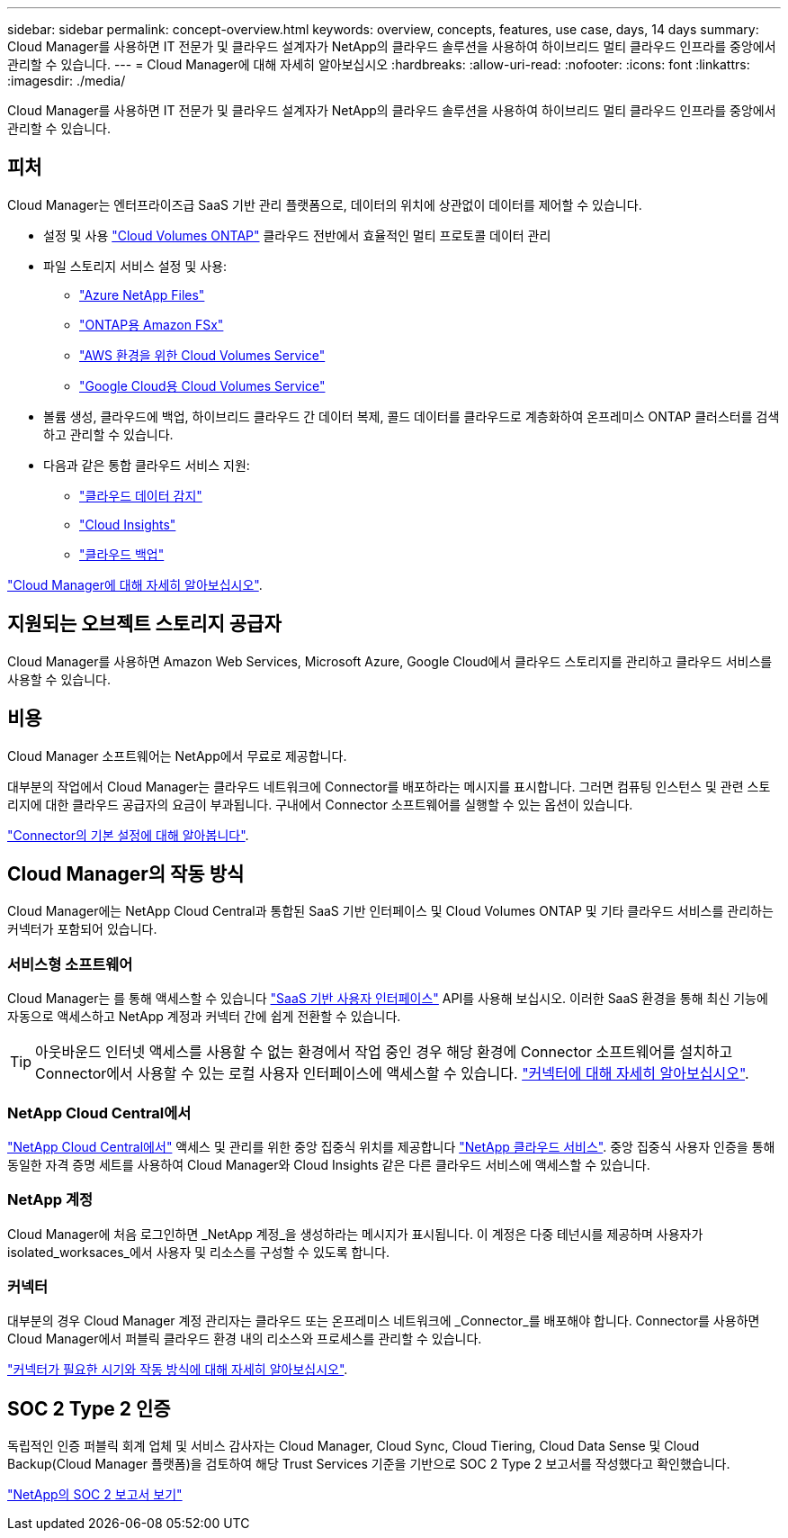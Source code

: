---
sidebar: sidebar 
permalink: concept-overview.html 
keywords: overview, concepts, features, use case, days, 14 days 
summary: Cloud Manager를 사용하면 IT 전문가 및 클라우드 설계자가 NetApp의 클라우드 솔루션을 사용하여 하이브리드 멀티 클라우드 인프라를 중앙에서 관리할 수 있습니다. 
---
= Cloud Manager에 대해 자세히 알아보십시오
:hardbreaks:
:allow-uri-read: 
:nofooter: 
:icons: font
:linkattrs: 
:imagesdir: ./media/


Cloud Manager를 사용하면 IT 전문가 및 클라우드 설계자가 NetApp의 클라우드 솔루션을 사용하여 하이브리드 멀티 클라우드 인프라를 중앙에서 관리할 수 있습니다.



== 피처

Cloud Manager는 엔터프라이즈급 SaaS 기반 관리 플랫폼으로, 데이터의 위치에 상관없이 데이터를 제어할 수 있습니다.

* 설정 및 사용 https://cloud.netapp.com/ontap-cloud["Cloud Volumes ONTAP"^] 클라우드 전반에서 효율적인 멀티 프로토콜 데이터 관리
* 파일 스토리지 서비스 설정 및 사용:
+
** https://cloud.netapp.com/azure-netapp-files["Azure NetApp Files"^]
** https://cloud.netapp.com/fsx-for-ontap["ONTAP용 Amazon FSx"^]
** https://cloud.netapp.com/cloud-volumes-service-for-aws["AWS 환경을 위한 Cloud Volumes Service"^]
** https://cloud.netapp.com/cloud-volumes-service-for-gcp["Google Cloud용 Cloud Volumes Service"^]


* 볼륨 생성, 클라우드에 백업, 하이브리드 클라우드 간 데이터 복제, 콜드 데이터를 클라우드로 계층화하여 온프레미스 ONTAP 클러스터를 검색하고 관리할 수 있습니다.
* 다음과 같은 통합 클라우드 서비스 지원:
+
** https://cloud.netapp.com/cloud-compliance["클라우드 데이터 감지"^]
** https://cloud.netapp.com/cloud-insights["Cloud Insights"^]
** https://cloud.netapp.com/cloud-backup-service["클라우드 백업"^]




https://cloud.netapp.com/cloud-manager["Cloud Manager에 대해 자세히 알아보십시오"^].



== 지원되는 오브젝트 스토리지 공급자

Cloud Manager를 사용하면 Amazon Web Services, Microsoft Azure, Google Cloud에서 클라우드 스토리지를 관리하고 클라우드 서비스를 사용할 수 있습니다.



== 비용

Cloud Manager 소프트웨어는 NetApp에서 무료로 제공합니다.

대부분의 작업에서 Cloud Manager는 클라우드 네트워크에 Connector를 배포하라는 메시지를 표시합니다. 그러면 컴퓨팅 인스턴스 및 관련 스토리지에 대한 클라우드 공급자의 요금이 부과됩니다. 구내에서 Connector 소프트웨어를 실행할 수 있는 옵션이 있습니다.

link:reference-connector-default-config.html["Connector의 기본 설정에 대해 알아봅니다"].



== Cloud Manager의 작동 방식

Cloud Manager에는 NetApp Cloud Central과 통합된 SaaS 기반 인터페이스 및 Cloud Volumes ONTAP 및 기타 클라우드 서비스를 관리하는 커넥터가 포함되어 있습니다.



=== 서비스형 소프트웨어

Cloud Manager는 를 통해 액세스할 수 있습니다 https://cloudmanager.netapp.com["SaaS 기반 사용자 인터페이스"^] API를 사용해 보십시오. 이러한 SaaS 환경을 통해 최신 기능에 자동으로 액세스하고 NetApp 계정과 커넥터 간에 쉽게 전환할 수 있습니다.


TIP: 아웃바운드 인터넷 액세스를 사용할 수 없는 환경에서 작업 중인 경우 해당 환경에 Connector 소프트웨어를 설치하고 Connector에서 사용할 수 있는 로컬 사용자 인터페이스에 액세스할 수 있습니다. link:concept-connectors.html["커넥터에 대해 자세히 알아보십시오"].



=== NetApp Cloud Central에서

https://cloud.netapp.com["NetApp Cloud Central에서"^] 액세스 및 관리를 위한 중앙 집중식 위치를 제공합니다 https://www.netapp.com/us/products/cloud-services/use-cases-for-netapp-cloud-services.aspx["NetApp 클라우드 서비스"^]. 중앙 집중식 사용자 인증을 통해 동일한 자격 증명 세트를 사용하여 Cloud Manager와 Cloud Insights 같은 다른 클라우드 서비스에 액세스할 수 있습니다.



=== NetApp 계정

Cloud Manager에 처음 로그인하면 _NetApp 계정_을 생성하라는 메시지가 표시됩니다. 이 계정은 다중 테넌시를 제공하며 사용자가 isolated_worksaces_에서 사용자 및 리소스를 구성할 수 있도록 합니다.



=== 커넥터

대부분의 경우 Cloud Manager 계정 관리자는 클라우드 또는 온프레미스 네트워크에 _Connector_를 배포해야 합니다. Connector를 사용하면 Cloud Manager에서 퍼블릭 클라우드 환경 내의 리소스와 프로세스를 관리할 수 있습니다.

link:concept-connectors.html["커넥터가 필요한 시기와 작동 방식에 대해 자세히 알아보십시오"].



== SOC 2 Type 2 인증

독립적인 인증 퍼블릭 회계 업체 및 서비스 감사자는 Cloud Manager, Cloud Sync, Cloud Tiering, Cloud Data Sense 및 Cloud Backup(Cloud Manager 플랫폼)을 검토하여 해당 Trust Services 기준을 기반으로 SOC 2 Type 2 보고서를 작성했다고 확인했습니다.

https://www.netapp.com/company/trust-center/compliance/soc-2/["NetApp의 SOC 2 보고서 보기"^]
